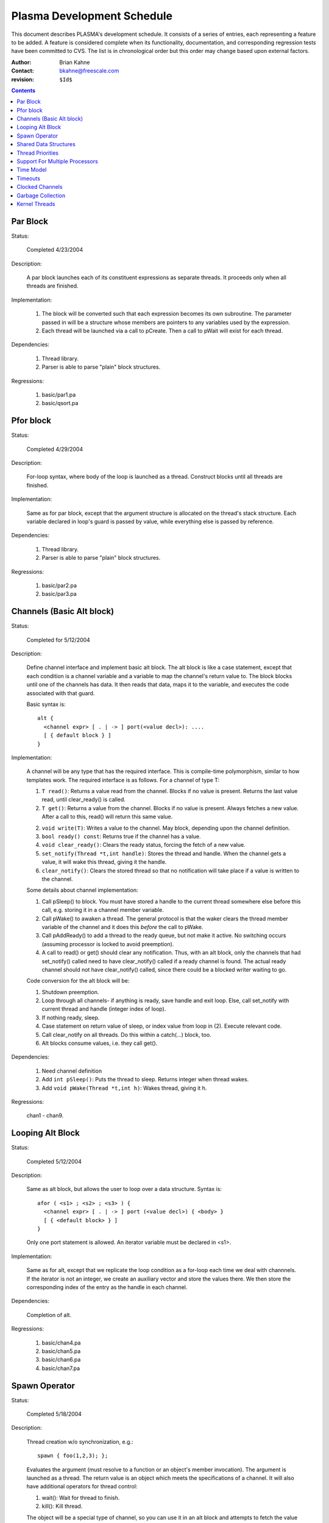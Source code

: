 ===========================
Plasma Development Schedule
===========================

This document describes PLASMA's development schedule.  It consists of a series
of entries, each representing a feature to be added.  A feature is considered
complete when its functionality, documentation, and corresponding regression
tests have been committed to CVS.  The list is in chronological order but this
order may change based upon external factors.

:Author: Brian Kahne 
:Contact: bkahne@freescale.com 
:revision: ``$Id$``

.. contents::

Par Block
---------

Status:

    Completed 4/23/2004

Description:

    A par block launches each of its constituent expressions as separate
    threads.  It proceeds only when all threads are finished.

Implementation:

    1. The block will be converted such that each expression becomes its own
       subroutine.  The parameter passed in will be a structure whose members
       are pointers to any variables used by the expression.

    2. Each thread will be launched via a call to pCreate.  Then a call to
       pWait will exist for each thread.

Dependencies:

    1. Thread library.

    2. Parser is able to parse "plain" block structures.

Regressions:

    1. basic/par1.pa

    2. basic/qsort.pa

Pfor block
----------

Status:

    Completed 4/29/2004

Description:

    For-loop syntax, where body of the loop is launched as a thread.  Construct
    blocks until all threads are finished.

Implementation:

    Same as for par block, except that the argument structure is allocated on
    the thread's stack structure.  Each variable declared in loop's guard is
    passed by value, while everything else is passed by reference.

Dependencies:

    1. Thread library.

    2. Parser is able to parse "plain" block structures.
    
Regressions:

    1. basic/par2.pa

    2. basic/par3.pa

Channels (Basic Alt block)
--------------------------

Status:

    Completed for 5/12/2004

Description:

    Define channel interface and implement basic alt block.  The alt block is
    like a case statement, except that each condition is a channel variable and
    a variable to map the channel's return value to.  The block blocks until one
    of the channels has data.  It then reads that data, maps it to the variable,
    and executes the code associated with that guard.

    Basic syntax is::

          alt {
            <channel expr> [ . | -> ] port(<value decl>): ....
            [ { default block } ]
          }

Implementation:

    A channel will be any type that has the required interface.  This is
    compile-time polymorphism, similar to how templates work.  The required
    interface is as follows.  For a channel of type T:

    1.  ``T read()``:  Returns a value read from the channel.  Blocks if no value is
        present.  Returns the last value read, until clear_ready() is called.

    2.  ``T get()``:  Returns a value from the channel.  Blocks if no value is
        present.  Always fetches a new value.  After a call to this, read() will
        return this same value.

    2.  ``void write(T)``:  Writes a value to the channel.  May block, depending
        upon the channel definition.

    3.  ``bool ready() const``:  Returns true if the channel has a value.

    4.  ``void clear_ready()``:  Clears the ready status, forcing the fetch of a new
        value.

    5.  ``set_notify(Thread *t,int handle)``:  Stores the thread and handle.  When
        the channel gets a value, it will wake this thread, giving it the handle.

    6.  ``clear_notify()``:  Clears the stored thread so that no notification will
        take place if a value is written to the channel.

    Some details about channel implementation:

    1.  Call pSleep() to block.  You must have stored a handle to the current
        thread somewhere else before this call, e.g. storing it in a channel
        member variable.

    2.  Call pWake() to awaken a thread.  The general protocol is that the waker
        clears the thread member variable of the channel and it does this
        *before* the call to pWake.

    3.  Call pAddReady() to add a thread to the ready queue, but not make it
        active.  No switching occurs (assuming processor is locked to avoid
        preemption).

    4.  A call to read() or get() should clear any notification.  Thus, with an
        alt block, only the channels that had set_notify() called need to have
        clear_notify() called if a ready channel is found.  The actual ready
        channel should not have clear_notify() called, since there could be a
        blocked writer waiting to go.

    Code conversion for the alt block will be:

    1.  Shutdown preemption.

    2.  Loop through all channels- if anything is ready, save handle and exit
        loop.  Else, call set_notify with current thread and handle (integer
        index of loop).

    3.  If nothing ready, sleep.

    4.  Case statement on return value of sleep, or index value from loop in
        (2).  Execute relevant code.

    5.  Call clear_notify on all threads.  Do this within a catch(...) block,
        too.

    6.  Alt blocks consume values, i.e. they call get().

Dependencies:

    1.  Need channel definition

    2.  Add ``int pSleep()``: Puts the thread to sleep.  Returns integer when thread
        wakes.

    3.  Add ``void pWake(Thread *t,int h)``:  Wakes thread, giving it h.

Regressions:

    chan1 - chan9.

Looping Alt Block
-----------------

Status:

    Completed 5/12/2004

Description:

    Same as alt block, but allows the user to loop over a data structure.
    Syntax is::

      afor ( <s1> ; <s2> ; <s3> ) {
        <channel expr> [ . | -> ] port (<value decl>) { <body> }
        [ { <default block> } ]
      }

    Only one port statement is allowed.  An iterator variable must be declared
    in <s1>.

Implementation:

    Same as for alt, except that we replicate the loop condition as a for-loop
    each time we deal with channnels.  If the iterator is not an integer, we
    create an auxiliary vector and store the values there.  We then store the
    corresponding index of the entry as the handle in each channel.

Dependencies:

    Completion of alt.

Regressions:

    1.  basic/chan4.pa

    2.  basic/chan5.pa

    3.  basic/chan6.pa

    4.  basic/chan7.pa

Spawn Operator
--------------

Status:

    Completed 5/18/2004

Description:

    Thread creation w/o synchronization, e.g.::

      spawn { foo(1,2,3); };

    Evaluates the argument (must resolve to a function or an object's member
    invocation).  The argument is launched as a thread.  The return value is an
    object which meets the specifications of a channel.  It will also have
    additional operators for thread control:

    1. wait():  Wait for thread to finish.

    2. kill():  Kill thread.

    The object will be a special type of channel, so you can use it in an alt
    block and attempts to fetch the value before the thread is finished will
    result in a block.  Unlike other channels, it will only ever have a single
    value, so calls to clear_ready() will be ignored.

    Spawn should handle all ways to invoke a function:

    1. Literal function call:       spawn(foo());

    2. Function pointer call:       p = foo; spawn(p());

    3. Method call w/reference:     spawn(a.b());

    4. Method call w/pointer:       spawn(a->b());

    5. Static method call:          spawn(A::b());

    6. Method pointer w/reference:  p = &A::b; spawn(a.*p());

    7. Method pointer w/pointer:    p = &A::b; spawn(a->*p());

Implementation:

    * Registered as a function call of a special dummy class.

    * Void functions not handled- everything returns a value.

Regressions:

    1. spawn1

    2. spawn2

    3. spawn3

    4. spawn4

Shared Data Structures
-----------------------

Status:

    Completed 5/20/2004

Description:

    Shared data structures will allow serialized access to data, i.e. mutexes
    will wrap the actual data access, ensuring safe use between threads.  The
    most likely syntax will be a class attribute, e.g. pMutex class ... The
    public methods will then be wrapped with mutex access code.  A per-method
    modifier will allow this to be disabled (will implement only if easy to do
    with OpenC++).

Implementation:

    Straightforward use of OpenC++'s example "WrapperClass".

    Variadic function support is not perfect but can be made to work.  You can't
    write a true variadic function, e.g. ``foo(const char *fmt,..)``, because
    you can't pass the variable argument list.  Instead, you must write a
    va_list function directly, e.g. ``foo(const char *fmt,va_list ap)``.  Plasma
    will then create a variadic version and a v_list version for you that are
    wrapped with locking code.
    
Regressions:

    1. mutex1

Thread Priorities
-----------------

Status:

    Scheduled for 6/4/2004.

Decription:

    A thread will be able to change its priority using a function
    (pSetPriority(int)).  The lowest level of priority will be timesliced.
    Otherwise, all threads of the highest priority (0) will run to completion
    before any others.

    API:

    1. ``pSetPriority(int)``:  Set current thread's priority.  Spawned threads will
       run at their parents priority.

    2. ``pGetPriorities()``:  Return current thread's priority.

    3. ``pLowestPriority()``:  Lowest priority (timeslice queue).

    4. New config parameter, ``_priority_count`` in pSetup to set number of priorities.  Default is
       32.

Implementation:
    
    Array of thread queeues.  Scheduler will run high priority threads first.
    Timeslicing will only be turned on when running the lowest-priority threads.

    To the user, 0 is the highest priority, but internally 0 represents the
    lowest value and thus what we timeslice on.  

    The scheduler calls ``get_ready()``, which returns the next thread to run,
    respecting priorities.  

    The ``preempt()`` function calls ``Processor::ts_okay()``, which returns
    false if we're in the kernel or we're in a non-timesliceable thread.

Regressions:

    pri1, pri2.

Support For Multiple Processors
-------------------------------

Status:  

    Scheduled for 6/4/2004.

Description:

    Users will be able to instantiate a **Processor** object.  A spawn
    pseudo-method will allow them to launch a thread on that processor.  Using
    an on-block, e.g.::

      par {
        on(<processor> [,<priority>]) { ... }
      }

    will allow for a similar feature using **par** blocks.  Support for **pfor**
    will also be included.

Implementation:

    * Rename **Processor** to **Cluster**.

    * A **Processor** object will be a handle around **Cluster**.

    * A global variable will contain a pointer to the current **Cluster**.  Most of
      the interface functions will use that value, except for some that take a
      cluster.  A new interface function will return a **Cluster** object
      pointing to the current cluster.

    * The **System** object will have a queue of clusters.  Each cluster will
      make one pass through its threads, then pass to the next cluster.

    * Add spawn pseudo method and add support for optional second parameter
      setting priority.

Time Model
----------

Refer to twiki page for now.

Timeouts
--------

Create a channel that has a backing thread which wakes up and writes to the
channel after a specified amount of time.  Use in alt blocks.

Clocked Channels
----------------

Investigate further.  Most likely this will be a channel whose writes are
guarded by delay statements.  The delay will come from a clock object.

Garbage Collection
------------------

Status:

    TBD

Description:

    Plasma is going to have a lot of producer/consumer type code, where the
    ownership of a particular piece of memory will be hard to track.  Garbage
    collection will make the code much easier to understand and less error-prone.

Implementation:

    Boehm garbage collector.

Dependencies:

    The main issue is getting it to handle user-threads.  It handles kernel
    threads and should be able to handle user-threads, but I don't know how to
    do it yet.

Regressions:

    TBD

Kernel Threads
--------------

Status:

    TBD

Description:

    Expand underlying RTOS to an M:N model, i.e. M kernel threads, each running
    N user threads.  Add a placement specifier to par so that threads may be
    dispatched to different kernel threads.  These kernel threads will be
    identified using a pCluster object.

Implementation:

    1.  Expand RTOS to handle kernel threads.  Probably use LinuxThreads.  The
        RTOS code will need mutexes around critical areas.

    2.  Create pCluster object.  Add code to spawn new kernel threads.

    3.  Expand par blocks to add placement specifier, e.g.::

        par {
          on (cluster1) { ... }
          on (cluster2) { ... }
        }

        The ``on (<cluster name>)`` block specifies a target cluster.  The
        brace-delimited code is launched as the thread.

    4.  Retrofit shared data structures with mutexes.

Dependencies:

    1.  Garbage collector needs to work with the kernel threadss.  This
        shouldn't be a problem, as the Boehm collector currently supports
        LinuxThreads.

Regressions:

    TBD

